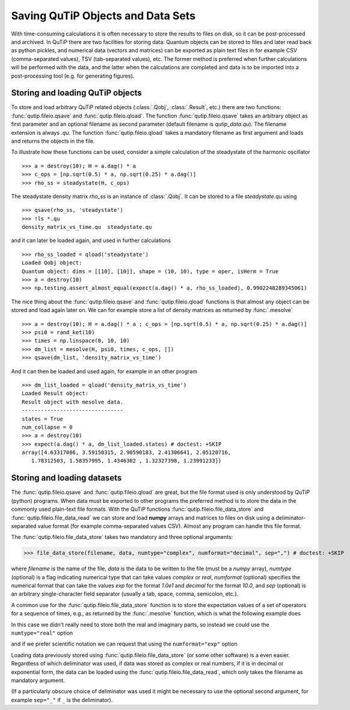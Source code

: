 .. _saving:

**********************************
Saving QuTiP Objects and Data Sets
**********************************


With time-consuming calculations it is often necessary to store the results to files on disk, so it can be post-processed and archived. In QuTiP there are two facilities for storing data: Quantum objects can be stored to files and later read back as python pickles, and numerical data (vectors and matrices) can be exported as plain text files in for example CSV (comma-separated values), TSV (tab-separated values), etc. The former method is preferred when further calculations will be performed with the data, and the latter when the calculations are completed and data is to be imported into a post-processing tool (e.g. for generating figures).

Storing and loading QuTiP objects
=================================

To store and load arbitrary QuTiP related objects (:class:`.Qobj`, :class:`.Result`, etc.) there are two functions: :func:`qutip.fileio.qsave` and :func:`qutip.fileio.qload`. The function :func:`qutip.fileio.qsave` takes an arbitrary object as first parameter and an optional filename as second parameter (default filename is `qutip_data.qu`). The filename extension is always `.qu`. The function :func:`qutip.fileio.qload` takes a mandatory filename as first argument and loads and returns the objects in the file.

To illustrate how these functions can be used, consider a simple calculation of the steadystate of the harmonic oscillator ::

    >>> a = destroy(10); H = a.dag() * a
    >>> c_ops = [np.sqrt(0.5) * a, np.sqrt(0.25) * a.dag()]
    >>> rho_ss = steadystate(H, c_ops)

The steadystate density matrix `rho_ss` is an instance of :class:`.Qobj`. It can be stored to a file `steadystate.qu` using ::

    >>> qsave(rho_ss, 'steadystate')
    >>> !ls *.qu
    density_matrix_vs_time.qu  steadystate.qu

and it can later be loaded again, and used in further calculations ::

    >>> rho_ss_loaded = qload('steadystate')
    Loaded Qobj object:
    Quantum object: dims = [[10], [10]], shape = (10, 10), type = oper, isHerm = True
    >>> a = destroy(10)
    >>> np.testing.assert_almost_equal(expect(a.dag() * a, rho_ss_loaded), 0.9902248289345061)

The nice thing about the :func:`qutip.fileio.qsave` and :func:`qutip.fileio.qload` functions is that almost any object can be stored and load again later on.
We can for example store a list of density matrices as returned by :func:`.mesolve` ::

    >>> a = destroy(10); H = a.dag() * a ; c_ops = [np.sqrt(0.5) * a, np.sqrt(0.25) * a.dag()]
    >>> psi0 = rand_ket(10)
    >>> times = np.linspace(0, 10, 10)
    >>> dm_list = mesolve(H, psi0, times, c_ops, [])
    >>> qsave(dm_list, 'density_matrix_vs_time')

And it can then be loaded and used again, for example in an other program ::

    >>> dm_list_loaded = qload('density_matrix_vs_time')
    Loaded Result object:
    Result object with mesolve data.
    --------------------------------
    states = True
    num_collapse = 0
    >>> a = destroy(10)
    >>> expect(a.dag() * a, dm_list_loaded.states) # doctest: +SKIP
    array([4.63317086, 3.59150315, 2.90590183, 2.41306641, 2.05120716,
       1.78312503, 1.58357995, 1.4346382 , 1.32327398, 1.23991233])


Storing and loading datasets
============================

The :func:`qutip.fileio.qsave` and :func:`qutip.fileio.qload` are great, but the file format used is only understood by QuTiP (python) programs. When data must be exported to other programs the preferred method is to store the data in the commonly used plain-text file formats. With the QuTiP functions :func:`qutip.fileio.file_data_store` and :func:`qutip.fileio.file_data_read` we can store and load **numpy** arrays and matrices to files on disk using a deliminator-separated value format (for example comma-separated values CSV). Almost any program can handle this file format.

The :func:`qutip.fileio.file_data_store` takes two mandatory and three optional arguments:

>>> file_data_store(filename, data, numtype="complex", numformat="decimal", sep=",") # doctest: +SKIP

where `filename` is the name of the file, `data` is the data to be written to the file (must be a *numpy* array), `numtype` (optional) is a flag indicating numerical type that can take values `complex` or `real`, `numformat` (optional) specifies the numerical format that can take the values `exp` for the format `1.0e1` and `decimal` for the format `10.0`, and `sep` (optional) is an arbitrary single-character field separator (usually a tab, space, comma, semicolon, etc.).

A common use for the :func:`qutip.fileio.file_data_store` function is to store the expectation values of a set of operators for a sequence of times, e.g., as returned by the :func:`.mesolve` function, which is what the following example does

.. plot::
    :context:

    >>> a = destroy(10); H = a.dag() * a ; c_ops = [np.sqrt(0.5) * a, np.sqrt(0.25) * a.dag()]
    >>> psi0 = rand_ket(10)
    >>> times = np.linspace(0, 100, 100)
    >>> medata = mesolve(H, psi0, times, c_ops, [a.dag() * a, a + a.dag(), -1j * (a - a.dag())])
    >>> np.shape(medata.expect)
    (3, 100)
    >>> times.shape
    (100,)
    >>> output_data = np.vstack((times, medata.expect))   # join time and expt data
    >>> file_data_store('expect.dat', output_data.T) # Note the .T for transpose!
    >>> with open("expect.dat", "r") as f:
    ...    print('\n'.join(f.readlines()[:10]))
    # Generated by QuTiP: 100x4 complex matrix in decimal format [',' separated values].
    0.0000000000+0.0000000000j,3.2109553666+0.0000000000j,0.3689771549+0.0000000000j,0.0185002867+0.0000000000j
    1.0101010101+0.0000000000j,2.6754598872+0.0000000000j,0.1298251132+0.0000000000j,-0.3303672956+0.0000000000j
    2.0202020202+0.0000000000j,2.2743186810+0.0000000000j,-0.2106241300+0.0000000000j,-0.2623894277+0.0000000000j
    3.0303030303+0.0000000000j,1.9726633457+0.0000000000j,-0.3037311621+0.0000000000j,0.0397330921+0.0000000000j
    4.0404040404+0.0000000000j,1.7435892209+0.0000000000j,-0.1126550232+0.0000000000j,0.2497182058+0.0000000000j
    5.0505050505+0.0000000000j,1.5687324121+0.0000000000j,0.1351622725+0.0000000000j,0.2018398581+0.0000000000j
    6.0606060606+0.0000000000j,1.4348632045+0.0000000000j,0.2143080535+0.0000000000j,-0.0067820038+0.0000000000j
    7.0707070707+0.0000000000j,1.3321818015+0.0000000000j,0.0950352763+0.0000000000j,-0.1630920429+0.0000000000j
    8.0808080808+0.0000000000j,1.2533244850+0.0000000000j,-0.0771210981+0.0000000000j,-0.1468923919+0.0000000000j


In this case we didn't really need to store both the real and imaginary parts, so instead we could use the ``numtype="real"`` option

.. plot::
   :context:

    >>> file_data_store('expect.dat', output_data.T, numtype="real")
    >>> with open("expect.dat", "r") as f:
    ...    print('\n'.join(f.readlines()[:5]))
    # Generated by QuTiP: 100x4 real matrix in decimal format [',' separated values].
    0.0000000000,3.2109553666,0.3689771549,0.0185002867
    1.0101010101,2.6754598872,0.1298251132,-0.3303672956
    2.0202020202,2.2743186810,-0.2106241300,-0.2623894277
    3.0303030303,1.9726633457,-0.3037311621,0.0397330921

and if we prefer scientific notation we can request that using the ``numformat="exp"`` option

.. plot::
    :context:

    >>> file_data_store('expect.dat', output_data.T, numtype="real", numformat="exp")

Loading data previously stored using :func:`qutip.fileio.file_data_store` (or some other software) is a even easier. Regardless of which deliminator was used, if data was stored as complex or real numbers, if it is in decimal or exponential form, the data can be loaded using the :func:`qutip.fileio.file_data_read`, which only takes the filename as mandatory argument.

.. plot::
    :context:

    input_data = file_data_read('expect.dat')
    plt.plot(input_data[:,0], input_data[:,1]);  # plot the data


(If a particularly obscure choice of deliminator was used it might be necessary to use the optional second argument, for example ``sep="_"`` if ``_`` is the deliminator).
